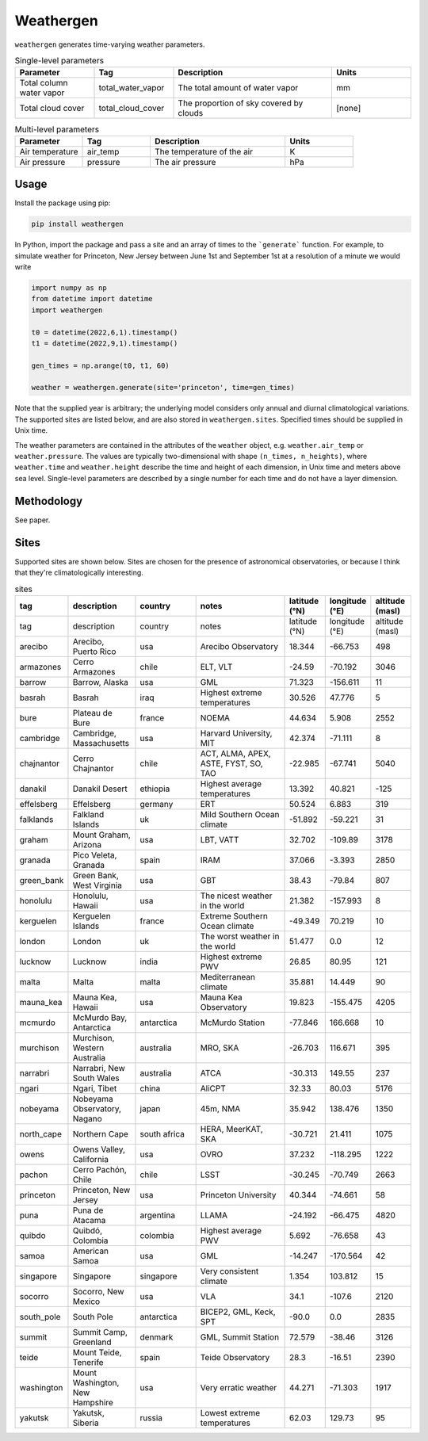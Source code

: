 Weathergen
==========

``weathergen`` generates time-varying weather parameters. 

.. list-table:: Single-level parameters
   :widths: 25 25 50 25
   :header-rows: 1

   * - Parameter
     - Tag
     - Description
     - Units
   * - Total column water vapor
     - total_water_vapor
     - The total amount of water vapor 
     - mm
   * - Total cloud cover
     - total_cloud_cover
     - The proportion of sky covered by clouds 
     - [none]
     
.. list-table:: Multi-level parameters
   :widths: 25 25 50 25
   :header-rows: 1

   * - Parameter
     - Tag
     - Description
     - Units
   * - Air temperature 
     - air_temp
     - The temperature of the air 
     - K
   * - Air pressure
     - pressure
     - The air pressure
     - hPa

Usage
-----

Install the package using pip:

.. code-block:: bash
    
    pip install weathergen
       
In Python, import the package and pass a site and an array of times to the ```generate``` function. For example, to simulate weather for Princeton, New Jersey between June 1st and September 1st at a resolution of a minute we would write 

.. code-block:: python

    import numpy as np
    from datetime import datetime
    import weathergen

    t0 = datetime(2022,6,1).timestamp()
    t1 = datetime(2022,9,1).timestamp()

    gen_times = np.arange(t0, t1, 60)

    weather = weathergen.generate(site='princeton', time=gen_times)

Note that the supplied year is arbitrary; the underlying model considers only annual and diurnal climatological variations. The supported sites are listed below, and are also stored in ``weathergen.sites``. Specified times should be supplied in Unix time.

The weather parameters are contained in the attributes of the ``weather`` object, e.g. ``weather.air_temp`` or ``weather.pressure``. The values are typically two-dimensional with shape ``(n_times, n_heights)``, where ``weather.time`` and ``weather.height`` describe the time and height of each dimension, in Unix time and meters above sea level. Single-level parameters are described by a single number for each time and do not have a layer dimension. 

Methodology
-----------

See paper. 

Sites
-----

Supported sites are shown below. Sites are chosen for the presence of astronomical observatories, or because I think that they're climatologically interesting.

.. list-table:: sites
   :widths: 25 50 50 75 30 30 30
   :header-rows: 1

   * - tag
     - description
     - country
     - notes
     - latitude (°N)
     - longitude (°E)
     - altitude (masl)
   * - tag
     - description
     - country
     - notes
     - latitude (°N)
     - longitude (°E)
     - altitude (masl)
   * - arecibo
     - Arecibo, Puerto Rico
     - usa
     - Arecibo Observatory
     - 18.344
     - -66.753
     - 498
   * - armazones
     - Cerro Armazones
     - chile
     - ELT, VLT
     - -24.59
     - -70.192
     - 3046
   * - barrow
     - Barrow, Alaska
     - usa
     - GML
     - 71.323
     - -156.611
     - 11
   * - basrah
     - Basrah
     - iraq
     - Highest extreme temperatures
     - 30.526
     - 47.776
     - 5
   * - bure
     - Plateau de Bure
     - france
     - NOEMA
     - 44.634
     - 5.908
     - 2552
   * - cambridge
     - Cambridge, Massachusetts
     - usa
     - Harvard University, MIT
     - 42.374
     - -71.111
     - 8
   * - chajnantor
     - Cerro Chajnantor
     - chile
     - ACT, ALMA, APEX, ASTE, FYST, SO, TAO
     - -22.985
     - -67.741
     - 5040
   * - danakil
     - Danakil Desert
     - ethiopia
     - Highest average temperatures
     - 13.392
     - 40.821
     - -125
   * - effelsberg
     - Effelsberg
     - germany
     - ERT
     - 50.524
     - 6.883
     - 319
   * - falklands
     - Falkland Islands
     - uk
     - Mild Southern Ocean climate
     - -51.892
     - -59.221
     - 31
   * - graham
     - Mount Graham, Arizona
     - usa
     - LBT, VATT
     - 32.702
     - -109.89
     - 3178
   * - granada
     - Pico Veleta, Granada
     - spain
     - IRAM
     - 37.066
     - -3.393
     - 2850
   * - green_bank
     - Green Bank, West Virginia
     - usa
     - GBT
     - 38.43
     - -79.84
     - 807
   * - honolulu
     - Honolulu, Hawaii
     - usa
     - The nicest weather in the world
     - 21.382
     - -157.993
     - 8
   * - kerguelen
     - Kerguelen Islands
     - france
     - Extreme Southern Ocean climate
     - -49.349
     - 70.219
     - 10
   * - london
     - London
     - uk
     - The worst weather in the world
     - 51.477
     - 0.0
     - 12
   * - lucknow
     - Lucknow
     - india
     - Highest extreme PWV
     - 26.85
     - 80.95
     - 121
   * - malta
     - Malta
     - malta
     - Mediterranean climate
     - 35.881
     - 14.449
     - 90
   * - mauna_kea
     - Mauna Kea, Hawaii
     - usa
     - Mauna Kea Observatory
     - 19.823
     - -155.475
     - 4205
   * - mcmurdo
     - McMurdo Bay, Antarctica
     - antarctica
     - McMurdo Station
     - -77.846
     - 166.668
     - 10
   * - murchison
     - Murchison, Western Australia
     - australia
     - MRO, SKA
     - -26.703
     - 116.671
     - 395
   * - narrabri
     - Narrabri, New South Wales
     - australia
     - ATCA
     - -30.313
     - 149.55
     - 237
   * - ngari
     - Ngari, Tibet
     - china
     - AliCPT
     - 32.33
     - 80.03
     - 5176
   * - nobeyama
     - Nobeyama Observatory, Nagano
     - japan
     - 45m, NMA
     - 35.942
     - 138.476
     - 1350
   * - north_cape
     - Northern Cape
     - south africa
     - HERA, MeerKAT, SKA
     - -30.721
     - 21.411
     - 1075
   * - owens
     - Owens Valley, California
     - usa
     - OVRO
     - 37.232
     - -118.295
     - 1222
   * - pachon
     - Cerro Pachón, Chile
     - chile
     - LSST
     - -30.245
     - -70.749
     - 2663
   * - princeton
     - Princeton, New Jersey
     - usa
     - Princeton University
     - 40.344
     - -74.661
     - 58
   * - puna
     - Puna de Atacama
     - argentina
     - LLAMA
     - -24.192
     - -66.475
     - 4820
   * - quibdo
     - Quibdó, Colombia
     - colombia
     - Highest average PWV
     - 5.692
     - -76.658
     - 43
   * - samoa
     - American Samoa
     - usa
     - GML
     - -14.247
     - -170.564
     - 42
   * - singapore
     - Singapore
     - singapore
     - Very consistent climate
     - 1.354
     - 103.812
     - 15
   * - socorro
     - Socorro, New Mexico
     - usa
     - VLA
     - 34.1
     - -107.6
     - 2120
   * - south_pole
     - South Pole
     - antarctica
     - BICEP2, GML, Keck, SPT
     - -90.0
     - 0.0
     - 2835
   * - summit
     - Summit Camp, Greenland
     - denmark
     - GML, Summit Station
     - 72.579
     - -38.46
     - 3126
   * - teide
     - Mount Teide, Tenerife
     - spain
     - Teide Observatory
     - 28.3
     - -16.51
     - 2390
   * - washington
     - Mount Washington, New Hampshire
     - usa
     - Very erratic weather
     - 44.271
     - -71.303
     - 1917
   * - yakutsk
     - Yakutsk, Siberia
     - russia
     - Lowest extreme temperatures
     - 62.03
     - 129.73
     - 95
